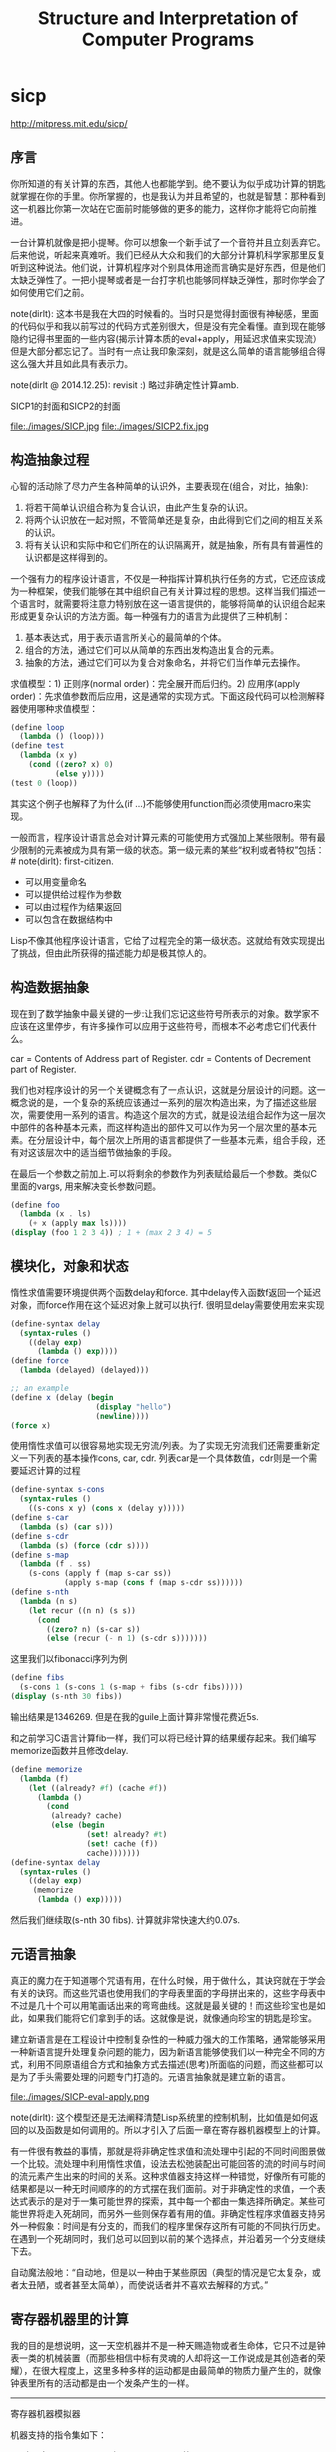 * sicp
#+TITLE: Structure and Interpretation of Computer Programs

http://mitpress.mit.edu/sicp/

** 序言
你所知道的有关计算的东西，其他人也都能学到。绝不要认为似乎成功计算的钥匙就掌握在你的手里。你所掌握的，也是我认为并且希望的，也就是智慧：那种看到这一机器比你第一次站在它面前时能够做的更多的能力，这样你才能将它向前推进。

一台计算机就像是把小提琴。你可以想象一个新手试了一个音符并且立刻丢弃它。后来他说，听起来真难听。我们已经从大众和我们的大部分计算机科学家那里反复听到这种说法。他们说，计算机程序对个别具体用途而言确实是好东西，但是他们太缺乏弹性了。一把小提琴或者是一台打字机也能够同样缺乏弹性，那时你学会了如何使用它们之前。

note(dirlt): 这本书是我在大四的时候看的。当时只是觉得封面很有神秘感，里面的代码似乎和我以前写过的代码方式差别很大，但是没有完全看懂。直到现在能够隐约记得书里面的一些内容(揭示计算本质的eval+apply，用延迟求值来实现流）但是大部分都忘记了。当时有一点让我印象深刻，就是这么简单的语言能够组合得这么强大并且如此具有表示力。

note(dirlt @ 2014.12.25): revisit :) 略过非确定性计算amb.

SICP1的封面和SICP2的封面

file:./images/SICP.jpg file:./images/SICP2.fix.jpg

** 构造抽象过程
心智的活动除了尽力产生各种简单的认识外，主要表现在(组合，对比，抽象):
   1. 将若干简单认识组合称为复合认识，由此产生复杂的认识。
   2. 将两个认识放在一起对照，不管简单还是复杂，由此得到它们之间的相互关系的认识。
   3. 将有关认识和实际中和它们所在的认识隔离开，就是抽象，所有具有普遍性的认识都是这样得到的。

一个强有力的程序设计语言，不仅是一种指挥计算机执行任务的方式，它还应该成为一种框架，使我们能够在其中组织自己有关计算过程的思想。这样当我们描述一个语言时，就需要将注意力特别放在这一语言提供的，能够将简单的认识组合起来形成更复杂认识的方法方面。每一种强有力的语言为此提供了三种机制：
   1. 基本表达式，用于表示语言所关心的最简单的个体。
   2. 组合的方法，通过它们可以从简单的东西出发构造出复合的元素。
   3. 抽象的方法，通过它们可以为复合对象命名，并将它们当作单元去操作。

求值模型：1) 正则序(normal order)：完全展开而后归约。2) 应用序(apply order)：先求值参数而后应用，这是通常的实现方式。下面这段代码可以检测解释器使用哪种求值模型：
#+BEGIN_SRC Scheme
(define loop
  (lambda () (loop)))
(define test
  (lambda (x y)
    (cond ((zero? x) 0)
          (else y))))
(test 0 (loop))
#+END_SRC
其实这个例子也解释了为什么(if ...)不能够使用function而必须使用macro来实现。

一般而言，程序设计语言总会对计算元素的可能使用方式强加上某些限制。带有最少限制的元素被成为具有第一级的状态。第一级元素的某些“权利或者特权”包括：# note(dirlt): first-citizen.
- 可以用变量命名
- 可以提供给过程作为参数
- 可以由过程作为结果返回
- 可以包含在数据结构中
Lisp不像其他程序设计语言，它给了过程完全的第一级状态。这就给有效实现提出了挑战，但由此所获得的描述能力却是极其惊人的。

** 构造数据抽象
现在到了数学抽象中最关键的一步:让我们忘记这些符号所表示的对象。数学家不应该在这里停步，有许多操作可以应用于这些符号，而根本不必考虑它们代表什么。

car = Contents of Address part of Register. cdr = Contents of Decrement part of Register.

我们也对程序设计的另一个关键概念有了一点认识，这就是分层设计的问题。这一概念说的是，一个复杂的系统应该通过一系列的层次构造出来，为了描述这些层次，需要使用一系列的语言。构造这个层次的方式，就是设法组合起作为这一层次中部件的各种基本元素，而这样构造出的部件又可以作为另一个层次里的基本元素。在分层设计中，每个层次上所用的语言都提供了一些基本元素，组合手段，还有对这该层次中的适当细节做抽象的手段。

在最后一个参数之前加上.可以将剩余的参数作为列表赋给最后一个参数。类似C里面的vargs, 用来解决变长参数问题。
#+BEGIN_SRC Scheme
(define foo
  (lambda (x . ls)
    (+ x (apply max ls))))
(display (foo 1 2 3 4)) ; 1 + (max 2 3 4) = 5
#+END_SRC

** 模块化，对象和状态
惰性求值需要环境提供两个函数delay和force. 其中delay传入函数f返回一个延迟对象，而force作用在这个延迟对象上就可以执行f. 很明显delay需要使用宏来实现
#+BEGIN_SRC Scheme
(define-syntax delay
  (syntax-rules ()
    ((delay exp)
      (lambda () exp))))
(define force
  (lambda (delayed) (delayed)))

;; an example
(define x (delay (begin
                   (display "hello")
                   (newline))))
(force x)
#+END_SRC

使用惰性求值可以很容易地实现无穷流/列表。为了实现无穷流我们还需要重新定义一下列表的基本操作cons, car, cdr. 列表car是一个具体数值，cdr则是一个需要延迟计算的过程
#+BEGIN_SRC Scheme
(define-syntax s-cons
  (syntax-rules ()
    ((s-cons x y) (cons x (delay y)))))
(define s-car
  (lambda (s) (car s)))
(define s-cdr
  (lambda (s) (force (cdr s))))
(define s-map
  (lambda (f . ss)
    (s-cons (apply f (map s-car ss))
            (apply s-map (cons f (map s-cdr ss))))))
(define s-nth
  (lambda (n s)
    (let recur ((n n) (s s))
      (cond
        ((zero? n) (s-car s))
        (else (recur (- n 1) (s-cdr s)))))))
#+END_SRC

这里我们以fibonacci序列为例
#+BEGIN_SRC Scheme
(define fibs
  (s-cons 1 (s-cons 1 (s-map + fibs (s-cdr fibs)))))
(display (s-nth 30 fibs))
#+END_SRC
输出结果是1346269. 但是在我的guile上面计算非常慢花费近5s.

和之前学习C语言计算fib一样，我们可以将已经计算的结果缓存起来。我们编写memorize函数并且修改delay.
#+BEGIN_SRC Scheme
(define memorize
  (lambda (f)
    (let ((already? #f) (cache #f))
      (lambda ()
        (cond
         (already? cache)
         (else (begin
                 (set! already? #t)
                 (set! cache (f))
                 cache)))))))
(define-syntax delay
  (syntax-rules ()
    ((delay exp)
     (memorize
      (lambda () exp)))))
#+END_SRC
然后我们继续取(s-nth 30 fibs). 计算就非常快速大约0.07s.

** 元语言抽象
真正的魔力在于知道哪个咒语有用，在什么时候，用于做什么，其诀窍就在于学会有关的诀窍。而这些咒语也使用我们的字母表里面的字母拼出来的，这些字母表中不过是几十个可以用笔画话出来的弯弯曲线。这就是最关键的！而这些珍宝也是如此，如果我们能将它们拿到手的话。这就像是说，就像通向珍宝的钥匙是珍宝。

建立新语言是在工程设计中控制复杂性的一种威力强大的工作策略，通常能够采用一种新语言提升处理复杂问题的能力，因为新语言能够使我们以一种完全不同的方式，利用不同原语组合方式和抽象方式去描述(思考)所面临的问题，而这些都可以是为了手头需要处理的问题专门打造的。元语言抽象就是建立新的语言。

file:./images/SICP-eval-apply.png

note(dirlt): 这个模型还是无法阐释清楚Lisp系统里的控制机制，比如值是如何返回的以及函数是如何调用的。所以才引入了后面一章在寄存器机器模型上的计算。

有一件很有教益的事情，那就是将非确定性求值和流处理中引起的不同时间图景做一个比较。流处理中利用惰性求值，设法去松弛装配出可能回答的流的时间与时间的流元素产生出来的时间的关系。这种求值器支持这样一种错觉，好像所有可能的结果都是以一种无时间顺序的的方式摆在我们面前。对于非确定性的求值，一个表达式表示的是对于一集可能世界的探索，其中每一个都由一集选择所确定。某些可能世界将走入死胡同，而另外一些则保存着有用的值。非确定性程序求值器支持另外一种假象：时间是有分支的，而我们的程序里保存这所有可能的不同执行历史。在遇到一个死胡同时，我们总可以回到以前的某个选择点，并沿着另一个分支继续下去。

自动魔法般地：“自动地，但是以一种由于某些原因（典型的情况是它太复杂，或者太丑陋，或者甚至太简单），而使说话者并不喜欢去解释的方式。”

** 寄存器机器里的计算
我的目的是想说明，这一天空机器并不是一种天赐造物或者生命体，它只不过是钟表一类的机械装置（而那些相信中标有灵魂的人却将这一工作说成是其创造者的荣耀），在很大程度上，这里多种多样的运动都是由最简单的物质力量产生的，就像钟表里所有的活动都是由一个发条产生的一样。

-----
寄存器机器模拟器

机器支持的指令集如下：
- (assign <reg-name> (reg <reg-name>))
- (asisgn <reg-name> (const <const-value>))
- (assign <reg-name> (op <op-name> <args>)) # 模拟寄存器上的简单计算
- (perform <op-name> <args>) # 模拟调用外部函数
- (test (op <op-name> <args>)) # 将计算结果存入寄存器flag.
- (branch (label <label-name>)) # 根据寄存器flag来判断是否跳转
- (goto (label <label-name>)) 
- (assign <reg-name> (label <label-name>))
- (goto (reg <reg-name>))
- (save <register-name>)
- (restore <register-name>)

然后我们考虑为这个机器编写模拟器以及汇编程序。这里汇编程序将机器指令转换成为可执行的函数，然后模拟器为这些函数提供环境并且执行它。模拟器非常简单，只有两个基本寄存器(pc, flag)以及无限大小堆栈，但是却异常灵活：可以自己设置外部函数和寄存器集合。之后我们考虑使用这个指令集合实现：1.垃圾回收 2.求值器 3.编译程序。

-----
存储分配和废料收集

-----
显式控制的求值器

-----
编译器
